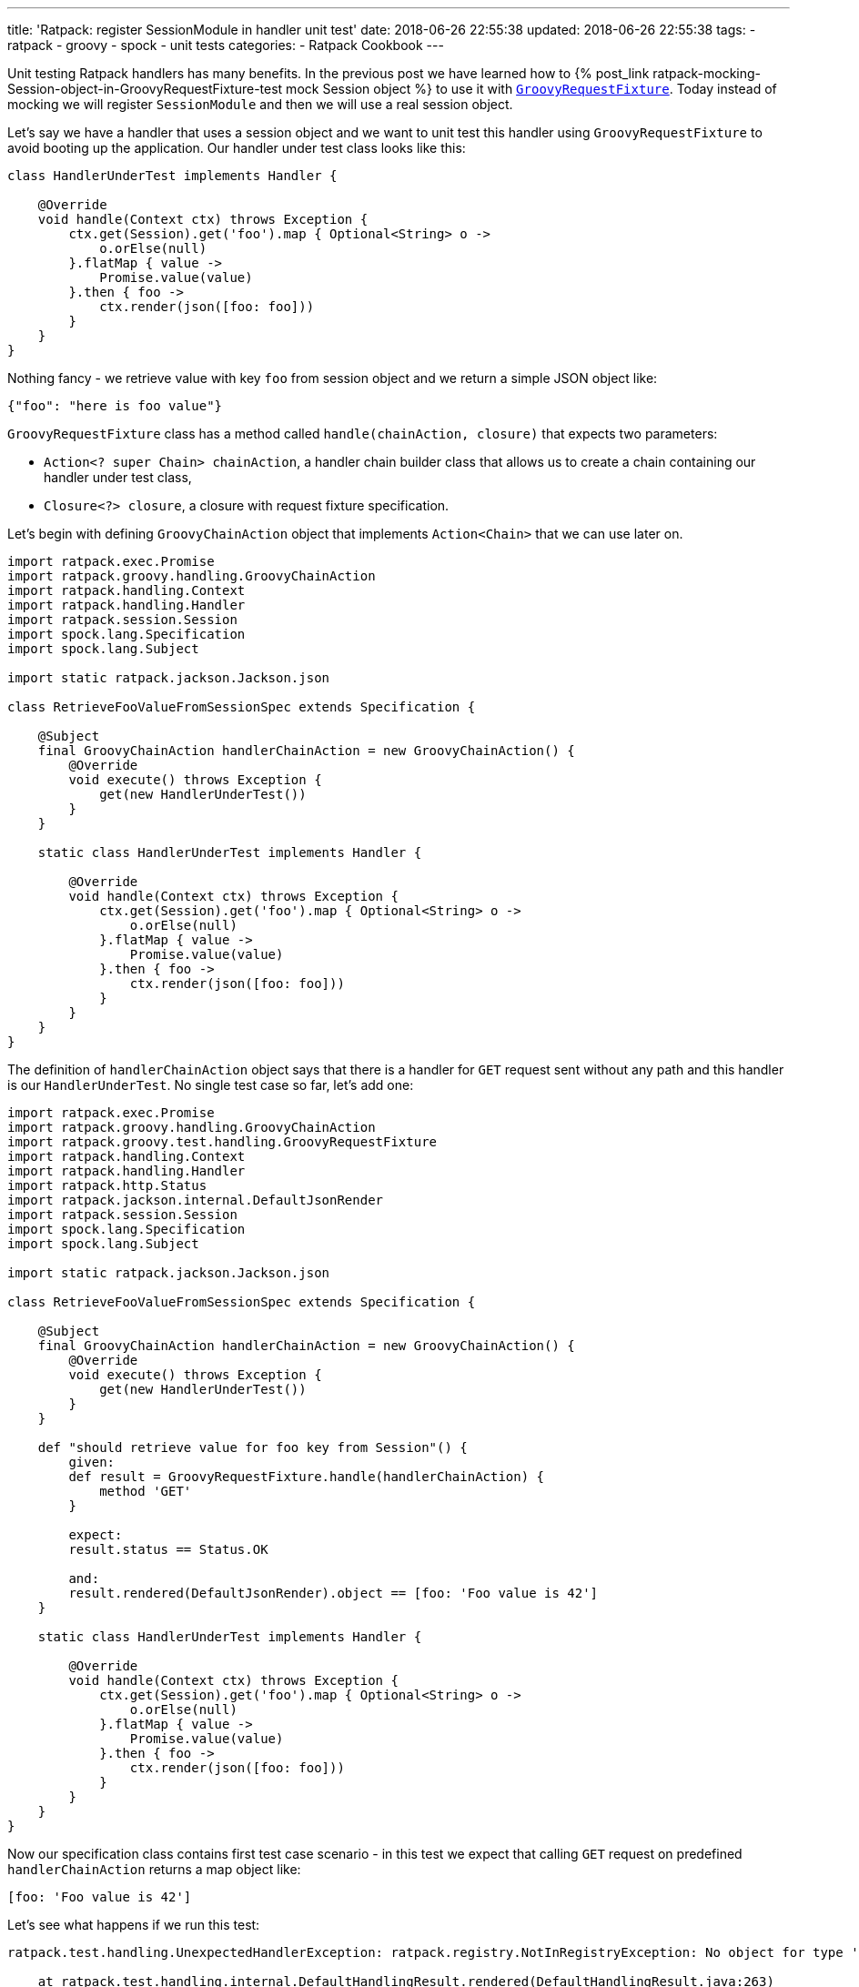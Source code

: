---
title: 'Ratpack: register SessionModule in handler unit test'
date: 2018-06-26 22:55:38
updated: 2018-06-26 22:55:38
tags:
    - ratpack
    - groovy
    - spock
    - unit tests
categories:
    - Ratpack Cookbook
---

Unit testing Ratpack handlers has many benefits. In the previous post we have learned how to +++{% post_link ratpack-mocking-Session-object-in-GroovyRequestFixture-test mock Session object %}+++
to use it with https://ratpack.io/manual/1.5.4/api/ratpack/groovy/test/handling/GroovyRequestFixture.html[`GroovyRequestFixture`]. Today instead of mocking
we will register `SessionModule` and then we will use a real session object.

++++
<!-- more -->
++++

Let's say we have a handler that uses a session object and we want to unit test this handler using `GroovyRequestFixture` to avoid
booting up the application. Our handler under test class looks like this:

[source,groovy]
----
class HandlerUnderTest implements Handler {

    @Override
    void handle(Context ctx) throws Exception {
        ctx.get(Session).get('foo').map { Optional<String> o ->
            o.orElse(null)
        }.flatMap { value ->
            Promise.value(value)
        }.then { foo ->
            ctx.render(json([foo: foo]))
        }
    }
}
----

Nothing fancy - we retrieve value with key `foo` from session object and we return a simple JSON object like:

[source,json]
----
{"foo": "here is foo value"}
----
    
`GroovyRequestFixture` class has a method called `handle(chainAction, closure)` that expects two parameters:

* `Action<? super Chain> chainAction`, a handler chain builder class that allows us to create a chain containing our handler under test class,
* `Closure<?> closure`, a closure with request fixture specification.

Let's begin with defining `GroovyChainAction` object that implements `Action<Chain>` that we can use later on.

[source,groovy]
----
import ratpack.exec.Promise
import ratpack.groovy.handling.GroovyChainAction
import ratpack.handling.Context
import ratpack.handling.Handler
import ratpack.session.Session
import spock.lang.Specification
import spock.lang.Subject

import static ratpack.jackson.Jackson.json

class RetrieveFooValueFromSessionSpec extends Specification {

    @Subject
    final GroovyChainAction handlerChainAction = new GroovyChainAction() {
        @Override
        void execute() throws Exception {
            get(new HandlerUnderTest())
        }
    }

    static class HandlerUnderTest implements Handler {

        @Override
        void handle(Context ctx) throws Exception {
            ctx.get(Session).get('foo').map { Optional<String> o ->
                o.orElse(null)
            }.flatMap { value ->
                Promise.value(value)
            }.then { foo ->
                ctx.render(json([foo: foo]))
            }
        }
    }
}
----

The definition of `handlerChainAction` object says that there is a handler for `GET` request sent without any path and this
handler is our `HandlerUnderTest`. No single test case so far, let's add one:

[source,groovy]
----
import ratpack.exec.Promise
import ratpack.groovy.handling.GroovyChainAction
import ratpack.groovy.test.handling.GroovyRequestFixture
import ratpack.handling.Context
import ratpack.handling.Handler
import ratpack.http.Status
import ratpack.jackson.internal.DefaultJsonRender
import ratpack.session.Session
import spock.lang.Specification
import spock.lang.Subject

import static ratpack.jackson.Jackson.json

class RetrieveFooValueFromSessionSpec extends Specification {

    @Subject
    final GroovyChainAction handlerChainAction = new GroovyChainAction() {
        @Override
        void execute() throws Exception {
            get(new HandlerUnderTest())
        }
    }

    def "should retrieve value for foo key from Session"() {
        given:
        def result = GroovyRequestFixture.handle(handlerChainAction) {
            method 'GET'
        }

        expect:
        result.status == Status.OK

        and:
        result.rendered(DefaultJsonRender).object == [foo: 'Foo value is 42']
    }

    static class HandlerUnderTest implements Handler {

        @Override
        void handle(Context ctx) throws Exception {
            ctx.get(Session).get('foo').map { Optional<String> o ->
                o.orElse(null)
            }.flatMap { value ->
                Promise.value(value)
            }.then { foo ->
                ctx.render(json([foo: foo]))
            }
        }
    }
}
----

Now our specification class contains first test case scenario - in this test we expect that calling `GET` request on predefined
`handlerChainAction` returns a map object like:

[source,groovy]
----
[foo: 'Foo value is 42']
----
    
Let's see what happens if we run this test:

[source,console]
----
ratpack.test.handling.UnexpectedHandlerException: ratpack.registry.NotInRegistryException: No object for type 'ratpack.session.Session' in registry

    at ratpack.test.handling.internal.DefaultHandlingResult.rendered(DefaultHandlingResult.java:263)
    at RetrieveFooValueFromSessionSpec.should retrieve value for foo key from Session(RetrieveFooValueFromSessionSpec.groovy:34)
Caused by: ratpack.registry.NotInRegistryException: No object for type 'ratpack.session.Session' in registry
    at ratpack.registry.Registry.get(Registry.java:136)
    at ratpack.handling.internal.DefaultContext.get(DefaultContext.java:375)
    at ratpack.registry.Registry.get(Registry.java:120)
    at RetrieveFooValueFromSessionSpec$HandlerUnderTest.handle(RetrieveFooValueFromSessionSpec.groovy:41)
    at ratpack.handling.internal.DefaultContext.next(DefaultContext.java:157)
    ....
----
        
This exception is pretty straightforward - there is no session object available in the registry. In this test specification we want 
to avoid mocking session object and use the real one provided with `SessionModule` instead. To make it happened we need to register
`SessionModule` using Guice registry. Luckily `GroovyChainAction` class has a method called `register(Registry registry)` that allows
us to override existing registry. Here we will use `Guice.registry(Action<? super BindingsSpec> bindings)` method that returns `Function<Registry, Registry>`:

[source,groovy]
----
static final Function<Registry, Registry> guiceRegistry = Guice.registry { bindings ->
    bindings.module(new SessionModule())
}
----
    
This `guiceRegistry` function will return a Guice registry with `SessionModule` bind correctly. The next step is to call this 
`GroovyChainAction.register(guiceRegistry.apply(registry))` method inside `execute()` method we override for this test. The updated
specification class looks like this:

[source,groovy]
----
import ratpack.exec.Promise
import ratpack.func.Function
import ratpack.groovy.handling.GroovyChainAction
import ratpack.groovy.test.handling.GroovyRequestFixture
import ratpack.guice.Guice
import ratpack.handling.Context
import ratpack.handling.Handler
import ratpack.http.Status
import ratpack.jackson.internal.DefaultJsonRender
import ratpack.registry.Registry
import ratpack.session.Session
import ratpack.session.SessionModule
import spock.lang.Specification
import spock.lang.Subject

import static ratpack.jackson.Jackson.json

class RetrieveFooValueFromSessionSpec extends Specification {

    static final Function<Registry, Registry> guiceRegistry = Guice.registry { bindings ->
        bindings.module(new SessionModule())
    }

    @Subject
    final GroovyChainAction handlerChainAction = new GroovyChainAction() {
        @Override
        void execute() throws Exception {
            register(guiceRegistry.apply(registry))

            get(new HandlerUnderTest())
        }
    }

    def "should retrieve value for foo key from Session"() {
        given:
        def result = GroovyRequestFixture.handle(handlerChainAction) {
            method 'GET'
        }

        expect:
        result.status == Status.OK

        and:
        result.rendered(DefaultJsonRender).object == [foo: 'Foo value is 42']
    }

    static class HandlerUnderTest implements Handler {

        @Override
        void handle(Context ctx) throws Exception {
            ctx.get(Session).get('foo').map { Optional<String> o ->
                o.orElse(null)
            }.flatMap { value ->
                Promise.value(value)
            }.then { foo ->
                ctx.render(json([foo: foo]))
            }
        }
    }
}
----

Let's run the test and see what happens:

[source,console]
----
Condition not satisfied:

result.rendered(DefaultJsonRender).object == [foo: 'Foo value is 42']
|      |                           |      |
|      |                           |      false
|      |                           [foo:null]
|      ratpack.jackson.internal.DefaultJsonRender@9f6e406
ratpack.test.handling.internal.DefaultHandlingResult@400d912a

Expected :foo: Foo value is 42

Actual   :foo: null
----
    
Great! `SessionModule` gets bind correctly, there is no `No object for type 'ratpack.session.Session' in registry` exception anymore.
To finalize this specification we need to satisfy the expectation. For purpose of this test we will add `all()` handler to the `GroovyChainAction`
and in this handler we will initialize value in session for key `foo`.

____

++++
<h4>The <code>all()</code> handler</h4>
++++

This handler is useful in some scenarios - when it's added at the top of the chain it inspects every incoming request. It's important
to remember that if we want to keep chain continuing we have to call `next()` method that instructs Ratpack that this handler
does not terminate request processing and it has to continue. Otherwise request handling ends up inside `all()` handler.
____


The simplest `all()` handler that sets value for session key`foo` may look like this:

[source,groovy]
----
all { Session session ->
    session.set('foo', 'Foo value is 42').then {
        next()
    }
}
----

It's important to call `next()` inside `then()` operation to let Ratpack's execution model does its job. Otherwise the next handler may start 
processing before session object stores value for `foo` key.


And here is what the full working specification looks like:

[source,groovy]
----
import ratpack.exec.Promise
import ratpack.func.Function
import ratpack.groovy.handling.GroovyChainAction
import ratpack.groovy.test.handling.GroovyRequestFixture
import ratpack.guice.Guice
import ratpack.handling.Context
import ratpack.handling.Handler
import ratpack.http.Status
import ratpack.jackson.internal.DefaultJsonRender
import ratpack.registry.Registry
import ratpack.session.Session
import ratpack.session.SessionModule
import spock.lang.Specification
import spock.lang.Subject

import static ratpack.jackson.Jackson.json

class RetrieveFooValueFromSessionSpec extends Specification {

    static final Function<Registry, Registry> guiceRegistry = Guice.registry { bindings ->
        bindings.module(new SessionModule())
    }

    @Subject
    final GroovyChainAction handlerChainAction = new GroovyChainAction() {
        @Override
        void execute() throws Exception {
            register(guiceRegistry.apply(registry))

            all { Session session ->
                session.set('foo', 'Foo value is 42').then {
                    next()
                }
            }

            get(new HandlerUnderTest())
        }
    }

    def "should retrieve value for foo key from Session"() {
        given:
        def result = GroovyRequestFixture.handle(handlerChainAction) {
            method 'GET'
        }

        expect:
        result.status == Status.OK

        and:
        result.rendered(DefaultJsonRender).object == [foo: 'Foo value is 42']
    }

    static class HandlerUnderTest implements Handler {

        @Override
        void handle(Context ctx) throws Exception {
            ctx.get(Session).get('foo').map { Optional<String> o ->
                o.orElse(null)
            }.flatMap { value ->
                Promise.value(value)
            }.then { foo ->
                ctx.render(json([foo: foo]))
            }
        }
    }
}
----

This final specification passes as we expect:

+++{% img img-thumbnail /images/ratpack-session-test-passed.png  %}+++